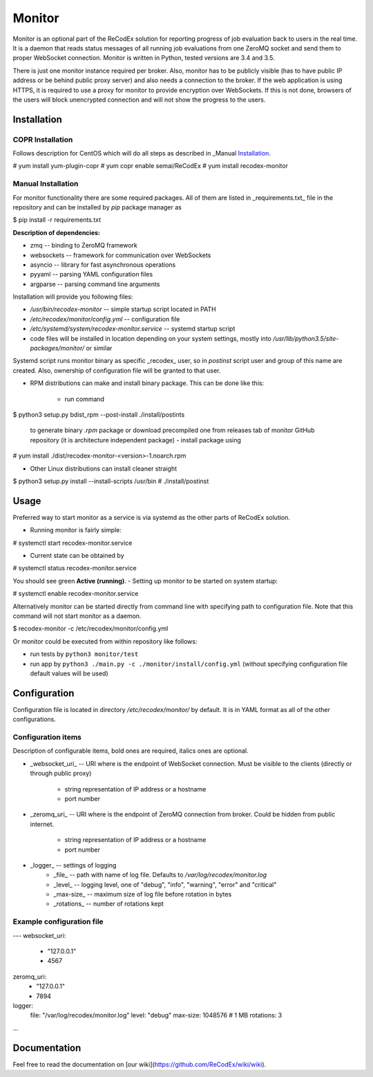 Monitor
=======

.. image:: https://github.com/ReCodEx/monitor/workflows/CI/badge.svg
   :target: https://github.com/ReCodEx/monitor/actions

.. image:: http://img.shields.io/:license-mit-blue.svg
   :target: http://badges.mit-license.org

.. image:: https://img.shields.io/badge/docs-wiki-orange.svg
   :target: https://github.com/ReCodEx/wiki/wiki

.. image:: https://img.shields.io/badge/docs-latest-brightgreen.svg
   :target: http://recodex.github.io/monitor/

.. image:: https://img.shields.io/github/release/recodex/monitor.svg
   :target: https://github.com/ReCodEx/wiki/wiki/Changelog

Monitor is an optional part of the ReCodEx solution for reporting progress of
job evaluation back to users in the real time. It is a daemon that reads status messages of all running job evaluations from one ZeroMQ socket and send them to proper WebSocket connection. Monitor is written in Python, tested versions are 3.4 and 3.5.

There is just one monitor instance required per broker. Also, monitor has to be
publicly visible (has to have public IP address or be behind public proxy
server) and also needs a connection to the broker. If the web application is
using HTTPS, it is required to use a proxy for monitor to provide encryption
over WebSockets. If this is not done, browsers of the users will block
unencrypted connection and will not show the progress to the users.

Installation
------------

COPR Installation
~~~~~~~~~~~~~~~~~

Follows description for CentOS which will do all steps as described in _Manual Installation_.

.. code::

# yum install yum-plugin-copr
# yum copr enable semai/ReCodEx
# yum install recodex-monitor

Manual Installation
~~~~~~~~~~~~~~~~~~~

For monitor functionality there are some required packages. All of them are
listed in _requirements.txt_ file in the repository and can be installed by
`pip` package manager as

.. code::

$ pip install -r requirements.txt

**Description of dependencies:**

- zmq -- binding to ZeroMQ framework
- websockets -- framework for communication over WebSockets
- asyncio -- library for fast asynchronous operations
- pyyaml -- parsing YAML configuration files
- argparse -- parsing command line arguments

Installation will provide you following files:

- `/usr/bin/recodex-monitor` -- simple startup script located in PATH
- `/etc/recodex/monitor/config.yml` -- configuration file
- `/etc/systemd/system/recodex-monitor.service` -- systemd startup script
- code files will be installed in location depending on your system settings,
  mostly into `/usr/lib/python3.5/site-packages/monitor/` or similar

Systemd script runs monitor binary as specific _recodex_ user, so in `postinst`
script user and group of this name are created. Also, ownership of configuration
file will be granted to that user.

- RPM distributions can make and install binary package. This can be done like
  this:
	- run command

.. code::

$ python3 setup.py bdist_rpm --post-install ./install/postints

	to generate binary `.rpm` package or download precompiled one from releases
	tab of monitor GitHub repository (it is architecture independent package)
	- install package using

.. code::

# yum install ./dist/recodex-monitor-<version>-1.noarch.rpm

- Other Linux distributions can install cleaner straight

.. code::
$ python3 setup.py install --install-scripts /usr/bin
# ./install/postinst


Usage
-----

Preferred way to start monitor as a service is via systemd as the other parts of
ReCodEx solution.

- Running monitor is fairly simple:

.. code::
# systemctl start recodex-monitor.service

- Current state can be obtained by

.. code::
# systemctl status recodex-monitor.service

You should see green **Active (running)**.
- Setting up monitor to be started on system startup:

.. code::
# systemctl enable recodex-monitor.service

Alternatively monitor can be started directly from command line with specifying
path to configuration file. Note that this command will not start monitor as a
daemon.

.. code::
$ recodex-monitor -c /etc/recodex/monitor/config.yml

Or monitor could be executed from within repository like follows:

- run tests by ``python3 monitor/test``
- run app by ``python3 ./main.py -c ./monitor/install/config.yml`` (without specifying configuration file default values will be used)

Configuration
-------------

Configuration file is located in directory `/etc/recodex/monitor/` by default.
It is in YAML format as all of the other configurations.

Configuration items
~~~~~~~~~~~~~~~~~~~

Description of configurable items, bold ones are required, italics ones are
optional.

- _websocket_uri_ -- URI where is the endpoint of WebSocket connection. Must be
  visible to the clients (directly or through public proxy)
	- string representation of IP address or a hostname
	- port number
- _zeromq_uri_ -- URI where is the endpoint of ZeroMQ connection from broker.
  Could be hidden from public internet.
	- string representation of IP address or a hostname
	- port number
- _logger_ -- settings of logging
	- _file_ -- path with name of log file. Defaults to
	  `/var/log/recodex/monitor.log`
	- _level_ -- logging level, one of "debug", "info", "warning", "error" and
	  "critical"
	- _max-size_ -- maximum size of log file before rotation in bytes
	- _rotations_ -- number of rotations kept

Example configuration file
~~~~~~~~~~~~~~~~~~~~~~~~~~

.. code:: yaml
---
websocket_uri:
    - "127.0.0.1"
    - 4567
zeromq_uri:
    - "127.0.0.1"
    - 7894
logger:
    file: "/var/log/recodex/monitor.log"
    level: "debug"
    max-size: 1048576  # 1 MB
    rotations: 3
...

Documentation
-------------

Feel free to read the documentation on [our wiki](https://github.com/ReCodEx/wiki/wiki).
